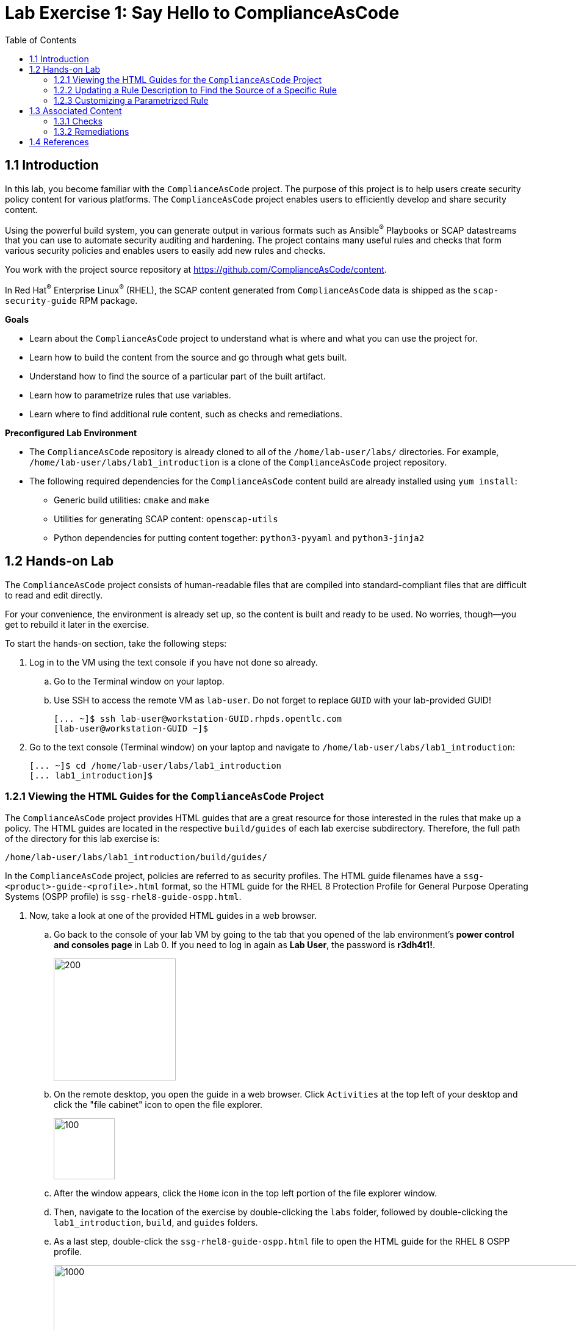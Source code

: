 
= Lab Exercise 1: Say Hello to ComplianceAsCode
:toc2:
:linkattrs:
:experimental:
:imagesdir: images


== 1.1 Introduction

In this lab, you become familiar with the `ComplianceAsCode` project. The purpose of this project is to help users create security policy content for various platforms. The `ComplianceAsCode` project enables users to efficiently develop and share security content.

Using the powerful build system, you can generate output in various formats such as Ansible^(R)^ Playbooks or SCAP datastreams
that you can use to automate security auditing and hardening.
The project contains many useful rules and checks that form various security policies and enables users to easily add new rules and checks.

You work with the project source repository at link:https://github.com/ComplianceAsCode/content[https://github.com/ComplianceAsCode/content^].

In Red Hat^(R)^ Enterprise Linux^(R)^ (RHEL), the SCAP content generated from `ComplianceAsCode` data is shipped as the `scap-security-guide` RPM package.

.*Goals*

* Learn about the `ComplianceAsCode` project to understand what is where and what you can use the project for.
* Learn how to build the content from the source and go through what gets built.
* Understand how to find the source of a particular part of the built artifact.
* Learn how to parametrize rules that use variables.
* Learn where to find additional rule content, such as checks and remediations.


.*Preconfigured Lab Environment*

* The `ComplianceAsCode` repository is already cloned to all of the `/home/lab-user/labs/` directories. For example, `/home/lab-user/labs/lab1_introduction` is a clone of the `ComplianceAsCode` project repository.
* The following required dependencies for the `ComplianceAsCode` content build are already installed using `yum install`:
** Generic build utilities: `cmake` and `make`
** Utilities for generating SCAP content: `openscap-utils`
** Python dependencies for putting content together: `python3-pyyaml` and `python3-jinja2`


== 1.2 Hands-on Lab

The `ComplianceAsCode` project consists of human-readable files that are compiled into standard-compliant files that are difficult to read and edit directly.

For your convenience, the environment is already set up, so the content is built and ready to be used.
No worries, though--you get to rebuild it later in the exercise.

To start the hands-on section, take the following steps:

. Log in to the VM using the text console if you have not done so already.
+
.. Go to the Terminal window on your laptop.
.. Use SSH to access the remote VM as `lab-user`.
Do not forget to replace `GUID` with your lab-provided GUID!
+
----
[... ~]$ ssh lab-user@workstation-GUID.rhpds.opentlc.com
[lab-user@workstation-GUID ~]$
----

. Go to the text console (Terminal window) on your laptop and
navigate to `/home/lab-user/labs/lab1_introduction`:
+
----
[... ~]$ cd /home/lab-user/labs/lab1_introduction
[... lab1_introduction]$
----


=== 1.2.1 Viewing the HTML Guides for the `ComplianceAsCode` Project

The `ComplianceAsCode` project provides HTML guides that are a great resource for those interested in the rules that make up a policy.
The HTML guides are located in the respective `build/guides` of each lab exercise subdirectory. Therefore, the full path of the directory for this lab exercise is:

----
/home/lab-user/labs/lab1_introduction/build/guides/
----

In the `ComplianceAsCode` project, policies are referred to as security profiles.
The HTML guide filenames have a `ssg-<product>-guide-<profile>.html` format, so the HTML guide for the RHEL 8 Protection Profile for General Purpose Operating Systems (OSPP profile) is `ssg-rhel8-guide-ospp.html`.

. Now, take a look at one of the provided HTML guides in a web browser.
.. Go back to the console of your lab VM by going to the tab that you opened of the lab environment's *power control and consoles page* in Lab 0.
If you need to log in again as *Lab User*, the password is *r3dh4t1!*.
+
image::vmconsole.png[200,200]

.. On the remote desktop, you open the guide in a web browser.
Click `Activities` at the top left of your desktop and click the "file cabinet" icon to open the file explorer.
+
image::desktopfilefolder.png[100,100]

.. After the window appears, click the `Home` icon in the top left portion of the file explorer window.
.. Then, navigate to the location of the exercise by double-clicking the `labs` folder, followed by double-clicking the
`lab1_introduction`, `build`, and `guides` folders.
.. As a last step, double-click the `ssg-rhel8-guide-ospp.html` file to open the HTML guide for the RHEL 8 OSPP profile.
+
image::navigateospp.png[1000,1000]

. Rules are organized in a system of hierarchical groups. Take a look through this HTML guide to see the various rules of the RHEL 8 OSPP profile.
+
.HTML guide showing all of the rules of the RHEL 8 Protection Profile for General Purpose Operating Systems (OSPP) profile
image::html_guide.png[]


=== 1.2.2 Updating a Rule Description to Find the Source of a Specific Rule

You now take a closer look at a specific rule in the HTML guide of the RHEL 8 OSPP profile.
For example, take a closer look at the *Set Interactive Session Timeout* rule entry.

. In the HTML guide of the RHEL 8 OSPP profile that you opened in Firefox, press `Ctrl+F` and search for `session timeout`.
+
.The *Set Interactive Session Timeout* rule in the RHEL 8 OSPP profile HTML guide
image::session_timeout.png[]

. Review the description just below the *Set Interactive Session Timeout* rule:
+
----
Setting the TMOUT option in /etc/profile ensures that Setting the TMOUT option in /etc/profile ensures that all user
sessions will terminate based on inactivity. The TMOUT setting in /etc/profile should read as follows:

TMOUT=1800
----
+
Note that some text is incorrectly written twice in this rule: *Setting the TMOUT option in /etc/profile ensures that*. This was done on purpose for you to fix, so you can understand how rule definitions are created and updated.

. Locate this duplicated rule-definition text.
+
Rule definitions for Linux systems are under the `linux_os/guide` directory of the `ComplianceAsCode` project.
Remember that the `ComplianceAsCode` project was already cloned to all of the `/home/lab-user/labs/*` directories.
So, for example, `/home/lab-user/labs/lab1_introduction` is a clone of the `ComplianceAsCode` project repository.
Because there are about 1,000 rules, it is better to search all of the rules for the text, rather than trying to find a particular rule in the directory hierarchy by browsing it.
+
Rule definitions are written as YAML files, which are particularly suited for storing key-value data.
All rules are defined by the respective `rule.yml` file, and the parent directory is the respective rule’s ID.
The ID of the rule in question is `accounts_tmout`. Given that, you can search for the directory.

. Make sure you are in the `/home/lab-user/labs/lab1_introduction` directory, then execute the following *find* command.
This command searches for a file or directory with the exact name `accounts_tmout` in the directory subtree below the `linux_os` directory.
Expect to see the following output after typing the find command:
+
----
[... ~]$ cd /home/lab-user/labs/lab1_introduction
[... lab1_introduction]$ find linux_os -name accounts_tmout
linux_os/guide/system/accounts/accounts-session/accounts_tmout
----
+
Note that the `linux_os/guide/system/accounts/accounts-session/accounts_tmout` directory was reported as the result, and the rule is defined in the `rule.yml` file in that directory.

. Open the `rule.yml` file so you can remove the duplicate text that you saw earlier: *Setting the TMOUT option in /etc/profile ensures that*:
+
----
[... ~]$ cd /home/lab-user/labs/lab1_introduction
[... lab1_introduction]$ nano linux_os/guide/system/accounts/accounts-session/accounts_tmout/rule.yml
----

. Luckily, the rule’s description is right at the beginning of the `rule.yml` file.
Remove the duplicate occurrence of *Setting the <tt>TMOUT</tt> option in <tt>/etc/profile</tt> ensures that*.
. Press `Ctrl+X` to bring up the "save and exit" option, and confirm that you want to save the changes and exit by entering `y`.

. Recompile the content to check whether your fix worked.
+
The link:https://github.com/ComplianceAsCode/content[ComplianceAsCode/content^] project uses the link:https://cmake.org/[CMake^] build system.
The build itself is based on Python, the `oscap` tool, and XSLT transformations.

.. Make sure that you are in the `/home/lab-user/labs/lab1_introduction` directory in the Terminal window of your laptop.
.. From this directory, run `./build_product rhel8` to compile content for Red Hat Enterprise Linux 8:
+
----
[... lab1_introduction]$ ./build_product rhel8
----
+
It is also possible to build content for other products.
A product can be an operating system, such as RHEL 8, RHEL 7, or Fedora, or an application, such as Firefox or Java(TM).
+
In general, you can run `./build_product <product>` to build only the content for a product you are interested in.
The `<product>` is the lowercase form of the product, so you run `./build_product rhel8` to build content for RHEL 8, `./build_product fedora` to build content for Fedora, and so on.
+
.Completed build of security content for RHEL 8 in the Terminal window
image::0-02-post_build.png[]

. Go back to the HTML guide of the RHEL 8 OSPP profile that you opened earlier, and
refresh your web browser.

. Review the fix.
Expect to now see the fixed description, without the duplicate *Setting the TMOUT option in /etc/profile ensures that* text, if you scroll down to the *Set Interactive Session Timeout* rule.


=== 1.2.3 Customizing a Parametrized Rule

In this lab exercise, you learn about parametrized rules.
Parametrization can be used to set timeout durations, password length, umask, and other settings.
You learn about parametrized rules by:

- Observing where the value comes from
- Changing the parametrized rule to see how it is applied
- Observing what happens when the parametrized variable is omitted

{empty}

. Modifying parametrized rules is very easy, as this rule does not have the timeout duration hard-coded--it is parametrized by a variable.
As the description for the *Set Interactive Session Timeout* rule says, the rule uses the `timeout` variable.
This is defined in the `var_accounts_tmout.var` file.
Just as you did in the previous step, you can search for the variable definition:
+
----
[... lab1_introduction]$ find linux_os -name var_accounts_tmout.var
linux_os/guide/system/accounts/accounts-session/var_accounts_tmout.var
----
+
Though the `var_accounts_tmout.var` file contains the variable description--which is helpful--you cannot be sure what the number `1800` means. However, the contents of the file indicate that it is the same as 30 minutes, which is 1800 seconds.

. The rule is parametrized per profile.
This is because there can be multiple profiles in one datastream file, one rule can exist in multiple profiles, and it can be parametrized differently in different profiles.
+
To see how the rule is connected to its variable, you have to review the respective profile definition, `rhel8/profiles/ospp.profile`.
Open it in the editor and search for `accounts_tmout`:
+
----
[... lab1_introduction]$ nano rhel8/profiles/ospp.profile
----

.. In the editor, press `Ctrl+W` to search for `accounts_tmout`.
.. Then press `Alt+W` to jump to the next occurrence.
+
----
    ...
    ### FMT_MOF_EXT.1 / AC-11(a)
    ### Set Screen Lock Timeout Period to 30 Minutes or Less
    - accounts_tmout
    - var_accounts_tmout=30_min
    ...
----
. Modify the `var_accounts_tmout` variable to `10_min`.
.. Press `Ctrl+X`, then enter `y` to save and exit.
.. Rebuild the content:
+
----
[... lab1_introduction]$ ./build_product rhel8
----
+
After the build finishes, refresh the HTML guide either by reloading it in the browser, or by reopening `build/guides/ssg-rhel8-guide-ospp.html`.
Expect the variable value to be updated to `600`.
+
.The Firefox Refresh Page button
image::browser-refresh.png[500,500]

. What happens if you omit the variable definition?
.. Open the OSPP profile file in an editor.
+
----
[... lab1_introduction]$ nano rhel8/profiles/ospp.profile
----
.. Again, use `Ctrl+W` in connection with `Alt+W` in the editor to search for `accounts_tmout`.
.. Comment out the line containing `- var_accounts_tmout=30_min` by inserting `#` just before the leading dash.
.. After you are done,
press `Ctrl+X`, then enter `y` to save and exit.

.. Rebuild the content again:
+
----
[... lab1_introduction]$ ./build_product rhel8
----

.. After the build finishes, re-examine the variable definition--maybe you can predict the result without looking!
Open the variable definition in the editor and execute the following command:
+
----
[... lab1_introduction]$ nano linux_os/guide/system/accounts/accounts-session/var_accounts_tmout.var
----
+
In this YAML file, you have the `options:` key that defines mappings between the supplied and effective values.
As the `default: 600` line indicates, if you do not specify the timeout duration in a profile, it is going to be 600 seconds (10 minutes).
.. After you are finished looking, press `Ctrl+X` to bring up the "save and exit" option.
If you are asked about saving any changes, you probably do not want that, so enter `n`.

.. Time to review the HTML guide--when refreshing or reopening `build/guides/ssg-rhel8-guide-ospp.html`, you can clearly see the rule's timeout indeed equals 600.

NOTE: The set of values a variable can have is discrete--all values have to be defined in the variable file.
Therefore, it is possible to specify `var_accounts_tmout=20_min` in the profile only after adding `20_min: 1200` to the `options:` key of the variable definition.


== 1.3 Associated Content

A rule needs more than a description to be of any use. You need to be able to:

* check whether the system complies with the rule definition, and
* restore an uncompliant system to a compliant state.

For these reasons, a rule should contain a check and possibly also remediations.
The additional content is placed in subdirectories of the rule, so explore your `accounts_tmout` rule.

You can browse the associated content if you list the contents of the directory.
In the terminal, run the following commands:

----
[... lab1_introduction]$ cd linux_os/guide/system/accounts/accounts-session/accounts_tmout
[... accounts_tmout]$ ls
ansible  bash  oval  rule.yml
----

The following sections describe the currently supported associated content types.


=== 1.3.1 Checks

Checks can be found under the `oval` directory.
They are written in an standardized, declarative, XML-based language called OVAL (Open Vulnerability and Assessment Language).
Writing checks in this language is considered cumbersome, but the `ComplianceAsCode` project helps users to write it more efficiently.

You do not get into the details of OVAL now--just note that the OVAL content can be found in a rule's `oval` subdirectory.
The OVAL checks are described in link:lab5_oval.adoc[Lab Exercise 5^].
// The browser cannot handle the XML file because there are namespaces that are not bound, so you are advised to open it with a text editor.
If you are familiar with the language, you can take this opportunity to examine the `oval` subdirectory of the `accounts_tmout` rule's directory containing the `shared.xml` file.
The `shared.xml` file features a shorthand OVAL, which is much simpler than the full version of OVAL that you otherwise have to write.


=== 1.3.2 Remediations

If the system is not set up according to the rule description, the scanner reports that the rule has failed, and the system administrator is supposed to fix it.
The `ComplianceAsCode` content provides users with snippets that they can run to make the system compliant again or at least provide administrators with hints about what they need to do.

Remediations are expected to work on the clean installation configuration--if the administrator has made some changes in the meantime, remediations are not guaranteed to work.

The majority of rules present in profiles come with a Bash remediation, and a large number of them have Ansible remediations.
Anaconda remediations are used to guide the user during system installation.
Remediations in the form of a Puppet script are also supported.

Remediations can be found under `bash`, `ansible`, `anaconda`, and `puppet` directories.

For example, in the `accounts_tmout` rule there is a remediation in the form of a Bash script located in the `bash` subdirectory of the rule's directory.
Run `ls bash` to display the contents of the `bash` directory--there is a `shared.sh` file in it.
The `shared` basename has a special meaning--it indicates that the remediation can be used with any product.
If the remediation is named `rhel8.sh`, it means that it is a RHEL8-only remediation and cannot be used to remediate RHEL7 systems.
This name coding is relevant for all types of additional content.

Unlike checks, you can review remediations in the guide--there is a clickable `(show)` link to do so.
Bring back the browser window with the guide open, and see for yourself.

.Bash remediation snippet in the HTML guide
image::0-03-remediation.png[]

. Now you improve the remediation script by adding a comment stating that the numerical value is "number of seconds."
Edit the remediation file:
+
----
[... accounts_tmout]$ cd /home/lab-user/labs/lab1_introduction
[... lab1_introduction]$ nano linux_os/guide/system/accounts/accounts-session/accounts_tmout/bash/shared.sh
----
+
You can see that there are some extra lines, but the script corresponds to the content displayed in the HTML guide.
. The `populate var_accounts_tmout` line is the one that gets transformed into the variable assignment statement.
Put the explanatory comment just above it:
+
----
# platform = Red Hat Enterprise Linux 7,Red Hat Enterprise Linux 8,multi_platform_fedora,multi_platform_ol
. /usr/share/scap-security-guide/remediation_functions
# The timeout delay is defined by number of seconds
populate var_accounts_tmout

if grep --silent ^TMOUT /etc/profile ; then
        sed -i "s/^TMOUT.*/TMOUT=$var_accounts_tmout/g" /etc/profile
else
        echo -e "\n# Set TMOUT to $var_accounts_tmout per security requirements" >> /etc/profile
        echo "TMOUT=$var_accounts_tmout" >> /etc/profile
fi
----

. After you are done,
press `Ctrl+X`, then enter `y` to save and exit.

. Rebuild the guide:
+
----
[... lab1_introduction]$ ./build_product rhel8
----

. Once the build is done, refresh the guide. Expect the remediation to contain the newly added comment.

Congratulations, by completing the lab exercise, you became familiar with a comprehensive content creation tool and one of the largest open source repositories available.


== 1.4 References

* The OSPP profile: link:https://www.niap-ccevs.org/Profile/Info.cfm?PPID=424&id=424[Protection Profile for General Purpose Operating Systems^]
* The PCI-DSS profile: link:https://www.pcisecuritystandards.org/merchants/process[Payment Card Industry Data Security Standard^]
* The OVAL language: link:https://oval.mitre.org/language/version5.11/[Open Vulnerability and Assessment Language v5.11 hub^]

<<top>>

link:README.adoc#table-of-contents[ Table of Contents ] | link:lab2_openscap.adoc[Lab exercise 2 - Automated Security Scanning Using ComplianceAsCode^]
